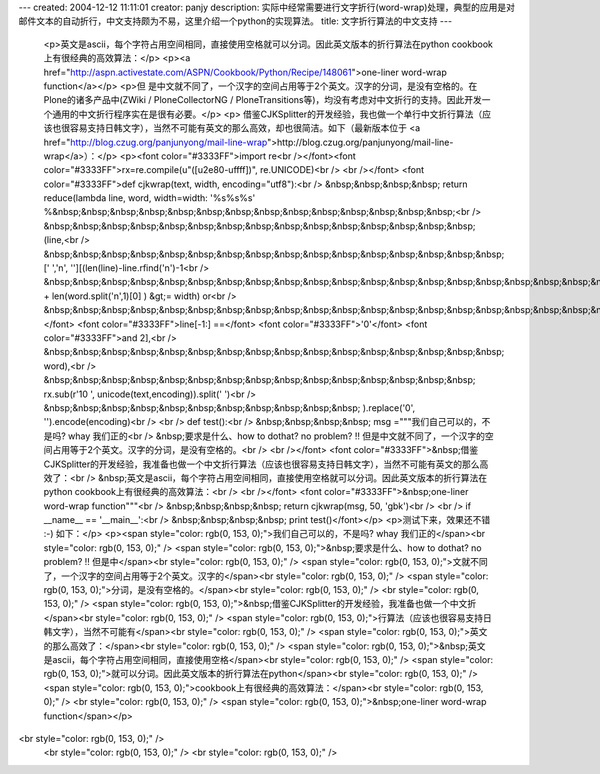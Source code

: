 ---
created: 2004-12-12 11:11:01
creator: panjy
description: 实际中经常需要进行文字折行(word-wrap)处理，典型的应用是对邮件文本的自动折行，中文支持颇为不易，这里介绍一个python的实现算法。
title: 文字折行算法的中文支持
---

 <p>英文是ascii，每个字符占用空间相同，直接使用空格就可以分词。因此英文版本的折行算法在python cookbook上有很经典的高效算法：</p>
 <p><a href="http://aspn.activestate.com/ASPN/Cookbook/Python/Recipe/148061">one-liner
 word-wrap function</a></p>
 <p>但 是中文就不同了，一个汉字的空间占用等于2个英文。汉字的分词，是没有空格的。在Plone的诸多产品中(ZWiki /
 PloneCollectorNG /
 PloneTransitions等)，均没有考虑对中文折行的支持。因此开发一个通用的中文折行程序实在是很有必要。</p>
 <p>
 借鉴CJKSplitter的开发经验，我也做一个单行中文折行算法（应该也很容易支持日韩文字），当然不可能有英文的那么高效，却也很简洁。如下（最新版本位于
 <a href="http://blog.czug.org/panjunyong/mail-line-wrap">http://blog.czug.org/panjunyong/mail-line-wrap</a>）：</p>
 <p><font color="#3333FF">import re<br /></font><font color="#3333FF">rx=re.compile(u"([\u2e80-\uffff])", re.UNICODE)<br />
 <br /></font> <font color="#3333FF">def cjkwrap(text, width,
 encoding="utf8"):<br />
 &nbsp;&nbsp;&nbsp;&nbsp; return reduce(lambda line, word, width=width:
 '%s%s%s'
 %&nbsp;&nbsp;&nbsp;&nbsp;&nbsp;&nbsp;&nbsp;&nbsp;&nbsp;&nbsp;&nbsp;&nbsp;&nbsp;&nbsp;<br />
 &nbsp;&nbsp;&nbsp;&nbsp;&nbsp;&nbsp;&nbsp;&nbsp;&nbsp;&nbsp;&nbsp;&nbsp;&nbsp;&nbsp;&nbsp;
 (line,<br />
 &nbsp;&nbsp;&nbsp;&nbsp;&nbsp;&nbsp;&nbsp;&nbsp;&nbsp;&nbsp;&nbsp;&nbsp;&nbsp;&nbsp;&nbsp;&nbsp;
 [' ','\n', ''][(len(line)-line.rfind('\n')-1<br />
 &nbsp;&nbsp;&nbsp;&nbsp;&nbsp;&nbsp;&nbsp;&nbsp;&nbsp;&nbsp;&nbsp;&nbsp;&nbsp;&nbsp;&nbsp;&nbsp;&nbsp;&nbsp;&nbsp;&nbsp;&nbsp;&nbsp;
 + len(word.split('\n',1)[0] ) &gt;= width) or<br />
 &nbsp;&nbsp;&nbsp;&nbsp;&nbsp;&nbsp;&nbsp;&nbsp;&nbsp;&nbsp;&nbsp;&nbsp;&nbsp;&nbsp;&nbsp;&nbsp;&nbsp;&nbsp;&nbsp;&nbsp;&nbsp;</font>
 <font color="#3333FF">line[-1:] ==</font> <font color="#3333FF">'\0'</font>
 <font color="#3333FF">and 2],<br />
 &nbsp;&nbsp;&nbsp;&nbsp;&nbsp;&nbsp;&nbsp;&nbsp;&nbsp;&nbsp;&nbsp;&nbsp;&nbsp;&nbsp;&nbsp;&nbsp;
 word),<br />
 &nbsp;&nbsp;&nbsp;&nbsp;&nbsp;&nbsp;&nbsp;&nbsp;&nbsp;&nbsp;&nbsp;&nbsp;&nbsp;&nbsp;&nbsp;
 rx.sub(r'\1\0 ', unicode(text,encoding)).split(' ')<br />
 &nbsp;&nbsp;&nbsp;&nbsp;&nbsp;&nbsp;&nbsp;&nbsp;&nbsp;&nbsp;&nbsp;
 ).replace('\0', '').encode(encoding)<br />
 <br />
 def test():<br />
 &nbsp;&nbsp;&nbsp;&nbsp; msg ="""我们自己可以的，不是吗? whay 我们正的<br />
 &nbsp;要求是什么、how to dothat? no problem? !!
 但是中文就不同了，一个汉字的空间占用等于2个英文。汉字的分词，是没有空格的。<br />
 <br /></font> <font color="#3333FF">&nbsp;借鉴CJKSplitter的开发经验，我准备也做一个中文折行算法（应该也很容易支持日韩文字），当然不可能有英文的那么高效了：<br />
 &nbsp;英文是ascii，每个字符占用空间相同，直接使用空格就可以分词。因此英文版本的折行算法在python
 cookbook上有很经典的高效算法：<br />
 <br /></font> <font color="#3333FF">&nbsp;one-liner word-wrap
 function"""<br />
 &nbsp;&nbsp;&nbsp;&nbsp; return cjkwrap(msg, 50, 'gbk')<br />
 <br />
 if __name__ == '__main__':<br />
 &nbsp;&nbsp;&nbsp;&nbsp; print test()</font></p>
 <p>测试下来，效果还不错 :-) 如下：</p>
 <p><span style="color: rgb(0, 153, 0);">我们自己可以的，不是吗? whay
 我们正的</span><br style="color: rgb(0, 153, 0);" />
 <span style="color: rgb(0, 153, 0);">&nbsp;要求是什么、how to dothat? no problem?
 !! 但是中</span><br style="color: rgb(0, 153, 0);" />
 <span style="color: rgb(0, 153, 0);">文就不同了，一个汉字的空间占用等于2个英文。汉字的</span><br style="color: rgb(0, 153, 0);" />
 <span style="color: rgb(0, 153, 0);">分词，是没有空格的。</span><br style="color: rgb(0, 153, 0);" />
 <br style="color: rgb(0, 153, 0);" />
 <span style="color: rgb(0, 153, 0);">&nbsp;借鉴CJKSplitter的开发经验，我准备也做一个中文折</span><br style="color: rgb(0, 153, 0);" />
 <span style="color: rgb(0, 153, 0);">行算法（应该也很容易支持日韩文字），当然不可能有</span><br style="color: rgb(0, 153, 0);" />
 <span style="color: rgb(0, 153, 0);">英文的那么高效了：</span><br style="color: rgb(0, 153, 0);" />
 <span style="color: rgb(0, 153, 0);">&nbsp;英文是ascii，每个字符占用空间相同，直接使用空格</span><br style="color: rgb(0, 153, 0);" />
 <span style="color: rgb(0, 153, 0);">就可以分词。因此英文版本的折行算法在python</span><br style="color: rgb(0, 153, 0);" />
 <span style="color: rgb(0, 153, 0);">cookbook上有很经典的高效算法：</span><br style="color: rgb(0, 153, 0);" />
 <br style="color: rgb(0, 153, 0);" />
 <span style="color: rgb(0, 153, 0);">&nbsp;one-liner word-wrap
 function</span></p>
<br style="color: rgb(0, 153, 0);" />
 <br style="color: rgb(0, 153, 0);" />
 <br style="color: rgb(0, 153, 0);" />
